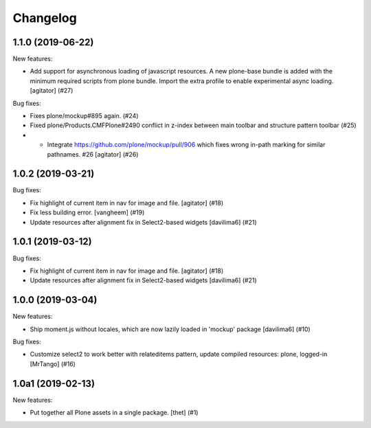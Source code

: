 Changelog
=========

.. You should *NOT* be adding new change log entries to this file.
   You should create a file in the news directory instead.
   For helpful instructions, please see:
   https://github.com/plone/plone.releaser/blob/master/ADD-A-NEWS-ITEM.rst

.. towncrier release notes start

1.1.0 (2019-06-22)
------------------

New features:


- Add support for asynchronous loading of javascript resources.
  A new plone-base bundle is added with the minimum required scripts from plone bundle.
  Import the extra profile to enable experimental async loading.
  [agitator] (#27)


Bug fixes:


- Fixes plone/mockup#895 again. (#24)
- Fixed plone/Products.CMFPlone#2490 conflict in z-index between main toolbar and structure pattern toolbar (#25)
- - Integrate https://github.com/plone/mockup/pull/906 which fixes wrong in-path marking for similar pathnames. #26
    [agitator] (#26)


1.0.2 (2019-03-21)
------------------

Bug fixes:


- Fix highlight of current item in nav for image and file.
  [agitator] (#18)
- Fix less building error.
  [vangheem] (#19)
- Update resources after alignment fix in Select2-based widgets
  [davilima6] (#21)


1.0.1 (2019-03-12)
------------------

Bug fixes:


- Fix highlight of current item in nav for image and file.
  [agitator] (#18)
- Update resources after alignment fix in Select2-based widgets
  [davilima6] (#21)


1.0.0 (2019-03-04)
------------------

New features:


- Ship moment.js without locales, which are now lazily loaded in 'mockup' package
  [davilima6] (#10)


Bug fixes:


- Customize select2 to work better with relateditems pattern, update compiled resources: plone, logged-in
  [MrTango] (#16)


1.0a1 (2019-02-13)
------------------

New features:


- Put together all Plone assets in a single package. [thet] (#1)



